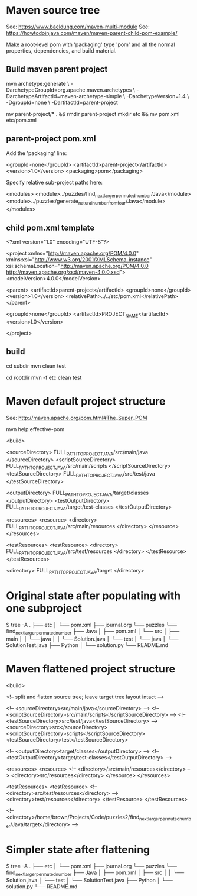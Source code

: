 * Maven source tree

See: https://www.baeldung.com/maven-multi-module
See: https://howtodoinjava.com/maven/maven-parent-child-pom-example/

Make a root-level pom with 'packaging' type 'pom' and all the normal
properties, dependencies, and build material.

** Build maven parent project

  mvn archetype:generate \
      -DarchetypeGroupId=org.apache.maven.archetypes \
      -DarchetypeArtifactId=maven-archetype-simple \
      -DarchetypeVersion=1.4 \
      -DgroupId=none \
      -DartifactId=parent-project

  # tidy the parent-project pom in a subdirectory
  # mvn is not very flexible about pom names, better to leave unchanged
  mv parent-project/* . && rmdir parent-project
  mkdir etc && mv pom.xml etc/pom.xml

** parent-project pom.xml

  Add the 'packaging' line:

  <groupId>none</groupId>
  <artifactId>parent-project</artifactId>
  <version>1.0</version>
  <packaging>pom</packaging>

  Specify relative sub-project paths here:

  <modules>
    <module>../puzzles/find_next_larger_permuted_number/Java</module>
    <module>../puzzles/generate_natural_number_from_four/Java</module>
  </modules>

** child pom.xml template

  <?xml version="1.0" encoding="UTF-8"?>

  <project xmlns="http://maven.apache.org/POM/4.0.0" xmlns:xsi="http://www.w3.org/2001/XMLSchema-instance"
    xsi:schemaLocation="http://maven.apache.org/POM/4.0.0 http://maven.apache.org/xsd/maven-4.0.0.xsd">
    <modelVersion>4.0.0</modelVersion>

    <parent>
      <artifactId>parent-project</artifactId>
      <groupId>none</groupId>
      <version>1.0</version>
      <relativePath>../../etc/pom.xml</relativePath>
    </parent>

    <groupId>none</groupId>
    <artifactId>PROJECT_NAME</artifactId>
    <version>l.0</version>

  </project>

** build

  # build one project in its subdirectory:
  cd subdir
  mvn clean test

  # build all projects from root level, for example:
  cd rootdir
  mvn -f etc clean test


* Maven default project structure

See: http://maven.apache.org/pom.html#The_Super_POM

  mvn help:effective-pom

  <build>

    <sourceDirectory>       FULL_PATH_TO_PROJECT_JAVA/src/main/java       </sourceDirectory>
    <scriptSourceDirectory> FULL_PATH_TO_PROJECT_JAVA/src/main/scripts    </scriptSourceDirectory>
    <testSourceDirectory>   FULL_PATH_TO_PROJECT_JAVA/src/test/java       </testSourceDirectory>

    <outputDirectory>       FULL_PATH_TO_PROJECT_JAVA/target/classes      </outputDirectory>
    <testOutputDirectory>   FULL_PATH_TO_PROJECT_JAVA/target/test-classes </testOutputDirectory>

    <resources>
      <resource>
        <directory>         FULL_PATH_TO_PROJECT_JAVA/src/main/resources  </directory>
      </resource>
    </resources>

    <testResources>
      <testResource>
        <directory>         FULL_PATH_TO_PROJECT_JAVA/src/test/resources  </directory>
      </testResource>
    </testResources>

    <directory>             FULL_PATH_TO_PROJECT_JAVA/target              </directory>


* Original state after populating with one subproject

  $ tree -A
  .
  ├── etc
  │   └── pom.xml
  ├── journal.org
  └── puzzles
      └── find_next_larger_permuted_number
          ├── Java
          │   ├── pom.xml
          │   └── src
          │       ├── main
          │       │   └── java
          │       │       └── Solution.java
          │       └── test
          │           └── java
          │               └── SolutionTest.java
          ├── Python
          │   └── solution.py
          └── README.md


* Maven flattened project structure

  <build>

    <!-- split and flatten source tree; leave target tree layout intact -->
    
    <!-- <sourceDirectory>src/main/java</sourceDirectory> -->
    <!-- <scriptSourceDirectory>src/main/scripts</scriptSourceDirectory> -->
    <!-- <testSourceDirectory>src/test/java</testSourceDirectory> -->
    <sourceDirectory>src</sourceDirectory>
    <scriptSourceDirectory>scripts</scriptSourceDirectory>
    <testSourceDirectory>test</testSourceDirectory>

    <!-- <outputDirectory>target/classes</outputDirectory> -->
    <!-- <testOutputDirectory>target/test-classes</testOutputDirectory> -->

    <resources>
      <resource>
        <!-- <directory>/src/main/resources</directory> -->
        <directory>src/resources</directory>
      </resource>
    </resources>

    <testResources>
      <testResource>
        <!-- <directory>src/test/resources</directory> -->
        <directory>test/resources</directory>
      </testResource>
    </testResources>

    <!-- <directory>/home/brown/Projects/Code/puzzles2/find_next_larger_permuted_number/Java/target</directory> -->


* Simpler state after flattening

  $ tree -A
  .
  ├── etc
  │   └── pom.xml
  ├── journal.org
  └── puzzles
      └── find_next_larger_permuted_number
          ├── Java
          │   ├── pom.xml
          │   ├── src
          │   │   └── Solution.java
          │   └── test
          │       └── SolutionTest.java
          ├── Python
          │   └── solution.py
          └── README.md

